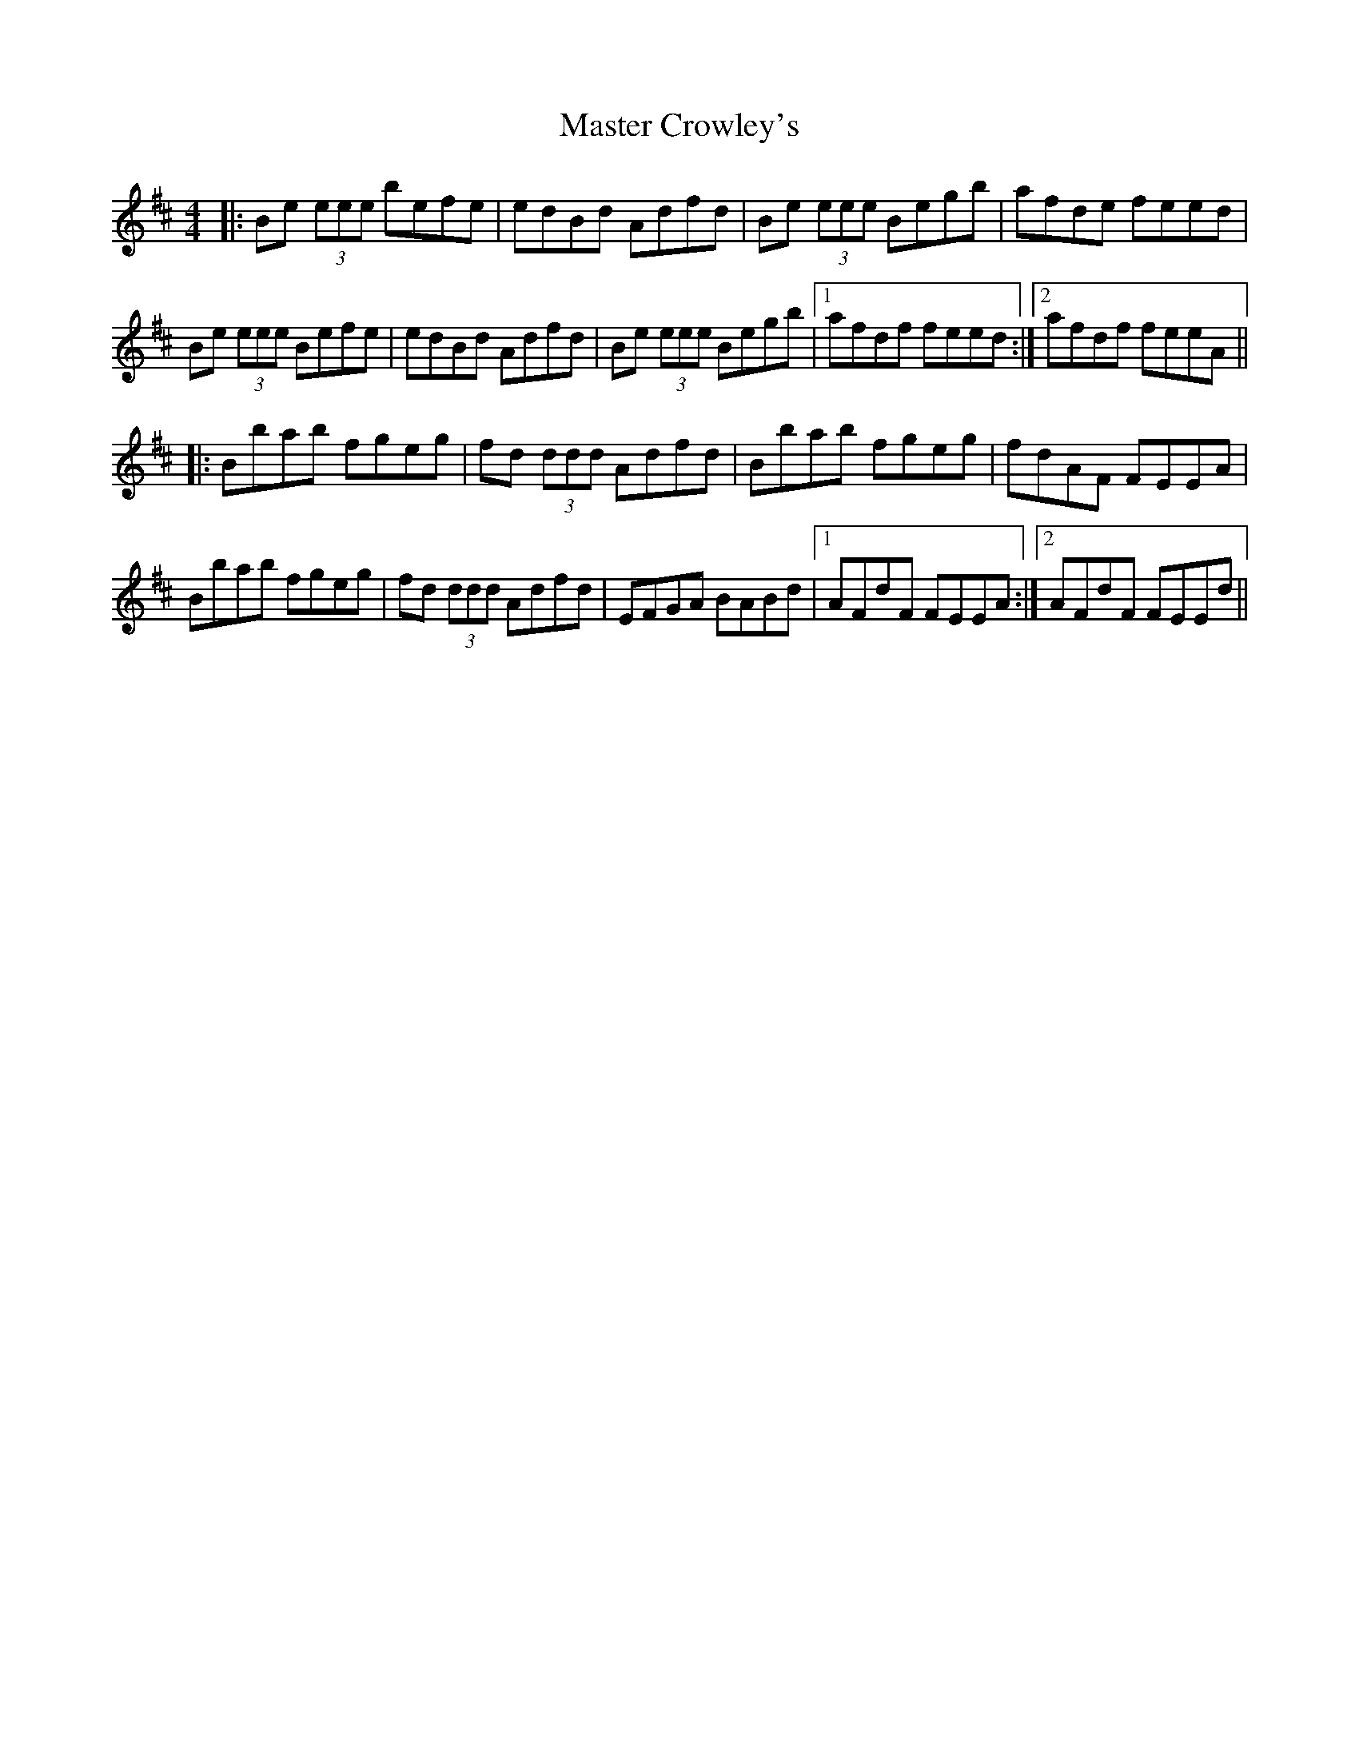X: 25819
T: Master Crowley's
R: reel
M: 4/4
K: Edorian
|:Be (3eee befe|edBd Adfd|Be (3eee Begb|afde feed|
Be (3eee Befe|edBd Adfd|Be (3eee Begb|1 afdf feed:|2 afdf feeA||
|:Bbab fgeg|fd (3ddd Adfd|Bbab fgeg|fdAF FEEA|
Bbab fgeg|fd (3ddd Adfd|EFGA BABd|1 AFdF FEEA:|2 AFdF FEEd||

